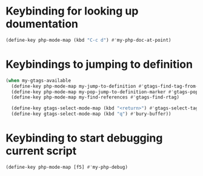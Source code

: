 * Keybinding for looking up doumentation
  #+begin_src emacs-lisp
    (define-key php-mode-map (kbd "C-c d") #'my-php-doc-at-point)
  #+end_src


* Keybindings to jumping to definition
  #+begin_src emacs-lisp
    (when my-gtags-available
      (define-key php-mode-map my-jump-to-definition #'gtags-find-tag-from-here)
      (define-key php-mode-map my-pop-jump-to-definition-marker #'gtags-pop-stack)
      (define-key php-mode-map my-find-references #'gtags-find-rtag)
      
      (define-key gtags-select-mode-map (kbd "<return>") #'gtags-select-tag)
      (define-key gtags-select-mode-map (kbd "q") #'bury-buffer))
  #+end_src


* Keybinding to start debugging current script
  #+begin_src emacs-lisp
    (define-key php-mode-map [f5] #'my-php-debug)
  #+end_src

